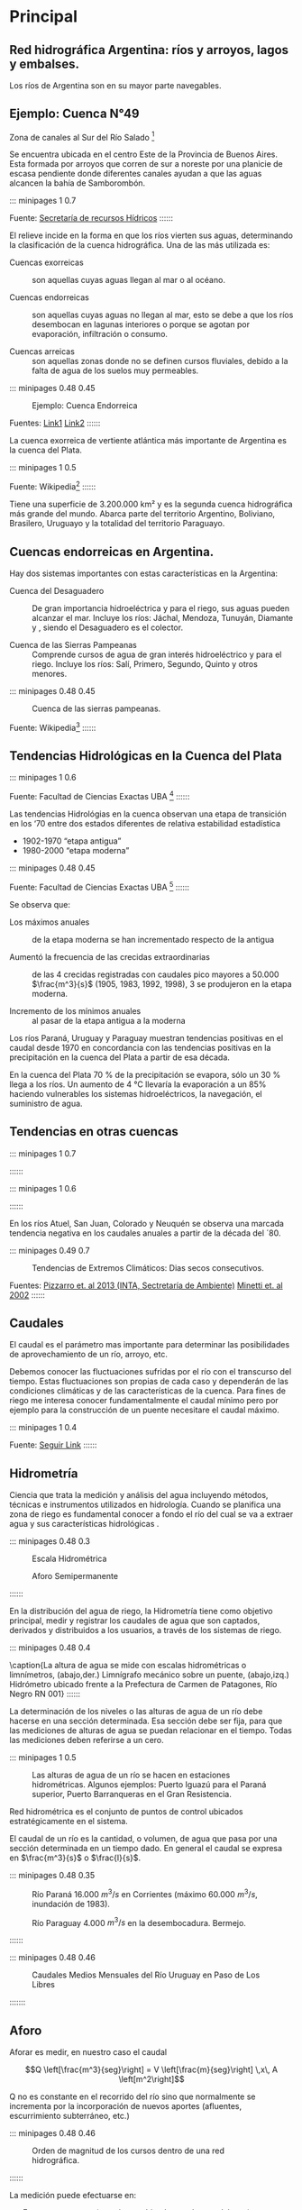 * Setting                                                          :noexport:
 
#+LATEX_ENGINE: xelatex
#+LATEX_CLASS: extarticle
#+LATEX_CLASS_OPTIONS: a4paper,12pt

#+LaTeX_HEADER: \usepackage[spanish]{babel}
#+LaTex_HEADER: \usepackage{placeins}
#+LaTex_HEADER: \usepackage{graphicx} % Required to insert images
#+LaTex_HEADER: \usepackage{courier} % Required for the courier font
#+LaTex_HEADER: \usepackage{fixltx2e}
#+LaTex_HEADER: \usepackage{amsmath}
#+LaTex_HEADER: \usepackage{dsfont}
#+LaTex_HEADER: \usepackage{amssymb}
#+LaTex_HEADER: \usepackage{hyperref}
#+LaTex_HEADER: \usepackage{fancyhdr} % Required for custom headers
#+LaTex_HEADER: \usepackage{lastpage} % Required to determine the last page for the footer
#+LaTex_HEADER: \usepackage{extramarks} % Required for headers and footers
#+LaTex_HEADER: % Margins
#+LaTex_HEADER: \usepackage{geometry}
#+LaTex_HEADER:  \geometry{
#+LaTex_HEADER:  a4paper,
#+LaTex_HEADER:  left=20mm,
#+LaTex_HEADER:  right=20mm,
#+LaTex_HEADER:  top=20mm,
#+LaTex_HEADER:  bottom=20mm,
#+LaTex_HEADER:  }
#+LaTex_HEADER: 
#+LaTex_HEADER: \linespread{1.1} % Line spacing
#+LaTex_HEADER: 
#+LaTex_HEADER: % Set up the header and footer
#+LaTex_HEADER: \pagestyle{fancy}
#+LaTex_HEADER: \lhead{} % Top left header
#+LaTex_HEADER: \chead{\hmwkClass\ (\hmwkClassTime): \hmwkTitle} % Top center head
#+LaTex_HEADER: \rhead{\hmwkInstitucional} % Top right header
#+LaTex_HEADER: \lfoot{\hmwkClassInstructor} % Bottom left footer
#+LaTex_HEADER: \cfoot{} % Bottom center footer
#+LaTex_HEADER: \rfoot{Página\ \thepage\ de\ \protect\pageref{LastPage}} % Bottom right footer
#+LaTex_HEADER: \renewcommand\headrulewidth{0.4pt} % Size of the header rule
#+LaTex_HEADER: \renewcommand\footrulewidth{0.4pt} % Size of the footer rule
#+LaTex_HEADER: 
#+LaTex_HEADER: \setlength\parindent{0pt} % Removes all indentation from paragraphs
#+LaTex_HEADER: 
#+LaTex_HEADER: % Encabezados y pies.
#+LaTex_HEADER: 
#+LaTex_HEADER: \newcommand{\hmwkTitle}{Aforos: Notas} % Assignment title
#+LaTex_HEADER: \newcommand{\hmwkDueDate}{Mayo 2020} % Due date
#+LaTex_HEADER: \newcommand{\hmwkClass}{Hidráulica Agrícola y Saneamiento} % Course/class
#+LaTex_HEADER: \newcommand{\hmwkClassTime}{1-2020} % Class/lecture time
#+LaTex_HEADER: \newcommand{\hmwkClassInstructor}{Mónica Fiore - Javier Clavijo} % Teacher/lecturer
#+LaTex_HEADER: \newcommand{\hmwkInstitucional}{FI-UBA} % Your name

#+LaTex_HEADER:\usepackage{lineno}
#+LaTex_HEADER:\linenumbers

#+BEGIN_SRC emacs-lisp

(setq org-image-actual-width nil)

#+END_SRC

#+RESULTS:

* Principal
** Red hidrográfica Argentina: ríos y arroyos, lagos y embalses. 

Los ríos de Argentina son en su mayor parte navegables. 


#+BEGIN_EXPORT latex
\begin{figure}
\null\hfill%
\begin{minipage}{0.48\textwidth}
\includegraphics[width=0.9\textwidth]{./media/image29.jpeg}
\caption{Estaciones de la Red Hidrológica Nacional}
\end{minipage}%
\hfill\begin{minipage}{0.48\textwidth}
\includegraphics[width=\textwidth]{./media/image28.jpeg}
\caption{Mapa de la Red Hidrográfica SIAN en base a datos de SHN}
\end{minipage}\hfill\null
\begin{minipage}{\textwidth}
\begin{center}
\vspace{0.5cm}
Fuentes: Subsecretaria de recursos Hidricos\footnote{https://www.argentina.gob.ar/subsecretaria-de-recursos-hidricos} suldelsur.com\footnote{http://www.surdelsur.com/argentinamapas/mapaderios.htm}
\end{center}
\end{minipage}
\end{figure}
#+END_EXPORT


** Ejemplo: Cuenca N°49

Zona de canales al Sur del Río Salado \footnote{https://www.argentina.gob.ar/sites/default/files/49.pdf}

Se encuentra ubicada en el centro Este de la Provincia de Buenos
Aires. Esta formada por arroyos que corren de sur a noreste por una
planicie de escasa pendiente donde diferentes canales ayudan a que las
aguas alcancen la bahía de Samborombón.


::: minipages 1 0.7
#+CAPTION: Mapa de Cuencas Hidrográficas de argentina. 
#+ATTR_HTML: :width 400
[[./media/image30.jpeg]]
Fuente: \href{https://www.argentina.gob.ar/sites/default/files/mapacuenca.jpg}{Secretaría de recursos Hídricos}
::::::

El relieve incide en la forma en que los ríos vierten sus aguas, determinando la clasificación de la cuenca hidrográfica. Una de las más utilizada es:

- Cuencas exorreicas :: son aquellas cuyas aguas llegan al mar o al océano. 

- Cuencas endorreicas :: son aquellas cuyas aguas no llegan al mar,
     esto se debe a que los ríos desembocan en lagunas interiores o
     porque se agotan por evaporación, infiltración o consumo.

- Cuencas arreicas :: son aquellas zonas donde no se definen cursos
     fluviales, debido a la falta de agua de los suelos muy
     permeables.

::: minipages 0.48 0.45
#+CAPTION: Ejemplo: Cuenca Endorreica
[[./media/image32.jpeg]]
#+CAPTION: Ejemplo: Cuenta Exorreica
[[./media/image31.png]]
Fuentes: \href{http://cuencaracteristicas.galeon.com/satelital.jpg}{Link1} \href{http://www.freewebs.com/milanes1351/imagenes2005/Cuenca.gif}{Link2}
::::::

La cuenca exorreica de vertiente atlántica más importante de Argentina es la cuenca del Plata. 

::: minipages 1 0.5
#+CAPTION: Mapa de la cuenca del Rio de la plata, 
[[./media/image33.png]]
Fuente: Wikipedia\footnote{\url{http://upload.wikimedia.org/wikipedia/commons/thumb/1/13/Riodelaplatabasinmap.png/400px-Riodelaplatabasinmap.png}}
::::::

Tiene una superficie de 3.200.000 km² y es la segunda cuenca
hidrográfica más grande del mundo. Abarca parte del territorio
Argentino, Boliviano, Brasilero, Uruguayo y la totalidad del
territorio Paraguayo.

** Cuencas endorreicas en Argentina.

Hay dos sistemas importantes con estas características en la Argentina:

- Cuenca del Desaguadero :: De gran importancia hidroeléctrica y para
  el riego, sus aguas pueden alcanzar el mar. Incluye los ríos: Jáchal,
  Mendoza, Tunuyán, Diamante y , siendo el Desaguadero es el colector.

- Cuenca de las Sierras Pampeanas :: Comprende cursos de agua de gran
  interés hidroeléctrico y para el riego. Incluye los ríos: Salí,
  Primero, Segundo, Quinto y otros menores.

::: minipages 0.48 0.45
#+CAPTION: Cuenca de las sierras pampeanas. 
[[./media/image34.jpeg]]
#+CAPTION: Rio Desagüadero 
[[./media/desaguadero.jpeg]]
Fuente: Wikipedia\footnote{\url{https://es.wikipedia.org/wiki/R\%C3\%ADo\_Desaguadero\_(Argentina)\#/media/Archivo:Argentina\_-\_R\%C3\%ADo\_Desaguadero.JPG}}
::::::

** Tendencias Hidrológicas en la Cuenca del Plata

::: minipages 1 0.6
#+CAPTION: Máximos, mínimos y medios anuales de los caudales diarios del río Paraná en la sección Paraná-Santa Fe para período 1902-2004 
[[./media/image35.png]]
Fuente: Facultad de Ciencias Exactas UBA \footnote{\url{http//www-atmo.at.fcen.uba.ar/materias/cap6_cambioclimaticoH.pdf}}
::::::

Las tendencias Hidrológias en la cuenca observan una etapa de transición en los ‘70 entre dos estados diferentes de relativa estabilidad estadística

- 1902-1970 “etapa antigua”
- 1980-2000 “etapa moderna”

::: minipages 0.48 0.45
#+CAPTION: 
[[./media/image36.png]]
#+CAPTION: 
[[./media/image37.png]]
#+CAPTION: 
[[./media/image39.png]]
#+CAPTION: 
[[./media/image38.png]]
Fuente: Facultad de Ciencias Exactas UBA \footnote{\url{http//www-atmo.at.fcen.uba.ar/materias/cap6_cambioclimaticoH.pdf}}
::::::

Se observa que:

- Los máximos anuales :: de la etapa moderna se han incrementado
 respecto de la antigua

- Aumentó la frecuencia de las crecidas extraordinarias :: de las 4
 crecidas registradas con caudales pico mayores a 50.000
 $\frac{m^3}{s}$ (1905, 1983, 1992, 1998), 3 se produjeron en la etapa
 moderna.

- Incremento de los mínimos anuales :: al pasar de la etapa antigua a la
 moderna

Los ríos Paraná, Uruguay y Paraguay muestran tendencias positivas en
el caudal desde 1970 en concordancia con las tendencias positivas en
la precipitación en la cuenca del Plata a partir de esa década.

En la cuenca del Plata 70 % de la precipitación se evapora, sólo un 30
% llega a los ríos. Un aumento de 4 °C llevaría la evaporación a un
85% haciendo vulnerables los sistemas hidroeléctricos, la navegación,
el suministro de agua.

** Tendencias en otras cuencas

::: minipages 1 0.7
#+CAPTION: Tendencias Hidrológicas Fuente: Camilloni y Barros (2007)
[[./media/image40.png]]
::::::

::: minipages 1 0.6
#+CAPTION: Tendencias en el Rio Limay.
[[./media/image41.png]]
::::::

En los ríos Atuel, San Juan, Colorado y Neuquén se observa una marcada
tendencia negativa en los caudales anuales a partir de la década del
´80.

::: minipages 0.49 0.7
#+CAPTION: Tendencias de Extremos Climáticos: Dias secos consecutivos. 
[[./media/tendencias_cdd.png]]
#+CAPTION: Tendencias Climáticas en argentina: Precipitación, Periodos comparados: 1931-1932/1998-1999
[[./media/tendencias_pp.png]]
Fuentes: \href{http://turismo.salta.gov.ar/images/uploads/4.\%20PNUD\%20tendencias\%20de\%20extremos\%20clim\%C3\%A1ticos\%20en\%20Argentina.pdf}{Pizzarro et. al 2013 (INTA, Sectretaría de Ambiente)}
\href{http://www.scielo.org.mx/scielo.php?script=sci\_arttext\&pid=S0187-62362003000200004\#f2}{Minetti et. al 2002}
::::::

** Caudales

El caudal es el parámetro mas importante para determinar las
posibilidades de aprovechamiento de un río, arroyo, etc.
 
Debemos conocer las fluctuaciones sufridas por el río con el
transcurso del tiempo.  Estas fluctuaciones son propias de cada caso y
dependerán de las condiciones climáticas y de las características de
la cuenca.  Para fines de riego me interesa conocer fundamentalmente
el caudal mínimo pero por ejemplo para la construcción de un puente
necesitare el caudal máximo.

::: minipages 1 0.4
#+CAPTION: El caudal mínimo es la limitante a tener en cuenta para el riego. 
[[./media/image43.jpeg]]
Fuente: \href{http://gua30.wordpress.com/2012/03/27/caudal-del-rio-baja-y-vuelve-la-calma/}{Seguir Link}
::::::

** Hidrometría

Ciencia que trata la medición y análisis del agua incluyendo métodos, técnicas e instrumentos utilizados en hidrología.
Cuando se planifica una zona de riego es fundamental conocer a fondo el río del cual se va a extraer agua y sus características hidrológicas
.

::: minipages 0.48 0.3
#+CAPTION: Escala Hidrométrica
[[./media/image44.jpeg]]
#+CAPTION: Aforo Semipermanente
[[./media/image46.jpeg]]
#+CAPTION: Estación permanente de Aforo
[[./media/image45.jpeg]]
::::::

En la distribución del agua de riego, la Hidrometría tiene como
objetivo principal, medir y registrar los caudales de agua que son
captados, derivados y distribuidos a los usuarios, a través de los
sistemas de riego.

::: minipages 0.48 0.4
#+CAPTION: 
[[./media/image47.jpeg]]
#+CAPTION: 
[[./media/image49.png]]
#+CAPTION: 
[[./media/image48.jpeg]]
#+CAPTION: 
[[./media/image50.jpeg]]
\caption{La altura de agua se mide con escalas hidrométricas o limnímetros, (abajo,der.) Limnígrafo mecánico sobre un puente, (abajo,izq.) Hidrómetro ubicado frente a la Prefectura de Carmen de Patagones, Río Negro RN 001}
::::::

La determinación de los niveles o las alturas de agua de un río debe
hacerse en una sección determinada.  Esa sección debe ser fija, para
que las mediciones de alturas de agua se puedan relacionar en el
tiempo. Todas las mediciones  deben referirse a un cero.

::: minipages 1 0.5
#+CAPTION: Las alturas de agua de un río se hacen en estaciones hidrométricas. Algunos ejemplos: Puerto Iguazú para el Paraná superior, Puerto Barranqueras en el Gran Resistencia. 
[[./media/image51.jpeg]]

Red hidrométrica es el conjunto de puntos de control ubicados estratégicamente en el sistema.

El caudal de un río es la cantidad, o volumen, de agua que pasa por
una sección determinada en un tiempo dado. En general el caudal se
expresa en $\frac{m^3}{s}$ o $\frac{l}{s}$.

::: minipages 0.48 0.35
#+CAPTION: Río Paraná 16.000 $m^3/s$ en Corrientes (máximo 60.000 $m^3/s$, inundación de 1983).
[[./media/image54.jpeg]]
#+CAPTION: Río Paraguay 4.000 $m^3/s$ en la desembocadura. Bermejo.
[[./media/image53.jpeg]]
#+CAPTION: Río Colorado 380 $m^3/s$ (máximo de 2.200 $m^3/s$).
[[./media/image52.jpeg]]
::::::
 
::: minipages 0.48 0.46
#+CAPTION: Caudales Medios Mensuales del Río Uruguay en Paso de Los Libres
[[./media/image55.png]]
#+CAPTION: Caudales Medios Mensuales de la Estación de Aforo de Buta Ranquil, Río Colorado
[[./media/image56.png]]
:::::::

** Aforo

Aforar es medir, en nuestro caso el caudal 

$$Q \left[\frac{m^3}{seg}\right] = V \left[\frac{m}{seg}\right] \,x\, A \left[m^2\right]$$

Q no es constante en el recorrido del río sino que normalmente se incrementa por la incorporación de nuevos aportes (afluentes, escurrimiento subterráneo, etc.) 

::: minipages 0.48 0.46
#+CAPTION: Orden de magnitud de los cursos dentro de una red hidrográfica.
[[./media/image57.png]]
#+CAPTION: Cuenca del Río de la Plata.
[[./media/image58.png]]
::::::

La medición puede efectuarse en:

- Forma permanente (estaciones ubicadas en ríos caudalosos)
- Semipermanentes
- Ocasionales

::: minipages 0.48 0.46
#+CAPTION: Estación de aforos de Calasparra (Nueva)
[[./media/image60.jpeg]]
#+CAPTION: Una sección regular de un canal se puede aforar en forma semipermanente
[[./media/image59.jpeg]]
#+CAPTION: Aforos ocacionales pueden realizarse en cauces de menor importancia.
[[./media/image61.jpeg]]
::::::

El lugar elegido para hacer el aforo o medición debe cumplir los
siguientes requisitos:

- La sección transversal debe estar bien definida y en lo posible no
 presentar agradación o degradación del lecho.

- Debe ser de fácil acceso .
 
- Debe estar en un sitio recto, para evitar las sobreelevaciones y
 cambios en la profundidad producidos por curvas.
 
- El sitio debe estar libre de efectos de controles aguas abajo , que
 puedan producir remansos que afecten luego los valores obtenidos con
 la curva de calibración.

En el sitio que se decidió hacer el aforo, se hace un levantamiento
topográfico completo de la sección transversal. La sección escogida se
divide en tramos iguales.

Se determinan áreas parciales y velocidades medias en las áreas
parciales con las cuales se determinan caudales parciales, cuya
sumatoria da el caudal total.
 
#+CAPTION: Al aforar medimos la sección del curso de agua y la velocidad en dicha sección. 
#+ATTR_HTML: :width 600
[[./media/image62.jpeg]]

$$Q= A_1 V_1 + A_2 V_2 + A_3 V_3 + \ldots$$ 

#+CAPTION: La velocidad media correspondiente a cada franja se calcula a partir de la media de la velocidad medida a 0,2 y 0,8 de la profundidad en esa franja. 
#+ATTR_HTML: :width 600
[[./media/image63.png]]

#+CAPTION: Cálculo del caudal a partir de las lecturas en el molinete D es la profundidad de la corriente en el punto medio de cada sección.
#+ATTR_HTML: :width 500
[[./media/table.57-01.png]]

#+BEGIN_EXPORT html
<table>
<tr h="518040">
<th>
<p>1</p>
<p> </p>
</th>
<th>
<p>2</p>
<p> </p>
</th>
<th>
<p>3</p>
<p> </p>
</th>
<th>
<p>4</p>
<p> </p>
</th>
<th>
<p>5</p>
<p> </p>
</th>
<th>
<p>6</p>
<p> </p>
</th>
<th>
<p>7</p>
<p> </p>
</th>
<th>
<p>8</p>
<p> </p>
</th>
</tr>
<tr h="518040">
<td rowSpan="2">
<p>Sección</p>
<p> </p>
</td>
<td colspan="3">
<p>Velocidad del caudal</p>
<p>(m/s)</p>
<p> </p>
</td>
<td rowSpan="2">
<p>Profundidad</p>
<p>(m)</p>
<p> </p>
</td>
<td rowSpan="2">
<p>Ancho</p>
<p>(m)</p>
<p> </p>
</td>
<td rowSpan="2">
<p>área</p>
<p>(m<sup>2</sup>)</p>
<p>5x6</p>
</td>
<td rowSpan="2">
<p>Caudal</p>
<p>(m<sup>3</sup>/s)</p>
<p>4x7</p>
</td>
</tr>
<tr h="304920">
<td>
<p>0,2D</p>
<p> </p>
</td>
<td>
<p>0,8D</p>
<p> </p>
</td>
<td>
<p>Media</p>
<p> </p>
</td>
</tr>
<tr h="304920">
<td>
<p>1 </p>
</td>
<td>
<p>- </p>
</td>
<td>
<p>- </p>
</td>
<td>
<p>0,5 </p>
</td>
<td>
<p>1,3 </p>
</td>
<td>
<p>2,0 </p>
</td>
<td>
<p>2,6 </p>
</td>
<td>
<p>1,30 </p>
</td>
</tr>
<tr h="304920">
<td>
<p>2 </p>
</td>
<td>
<p>0,8 </p>
</td>
<td>
<p>0,6 </p>
</td>
<td>
<p>0,7 </p>
</td>
<td>
<p>1,7 </p>
</td>
<td>
<p>1,0 </p>
</td>
<td>
<p>1,7 </p>
</td>
<td>
<p>1,19 </p>
</td>
</tr>
<tr h="304920">
<td>
<p>3 </p>
</td>
<td>
<p>0,9 </p>
</td>
<td>
<p>0,6 </p>
</td>
<td>
<p>0,75 </p>
</td>
<td>
<p>2,0 </p>
</td>
<td>
<p>1,0 </p>
</td>
<td>
<p>2,0 </p>
</td>
<td>
<p>1,50 </p>
</td>
</tr>
<tr h="304920">
<td>
<p>4 </p>
</td>
<td>
<p>1,1 </p>
</td>
<td>
<p>0,7 </p>
</td>
<td>
<p>0,9 </p>
</td>
<td>
<p>2,2 </p>
</td>
<td>
<p>1,0 </p>
</td>
<td>
<p>2,2 </p>
</td>
<td>
<p>1,98 </p>
</td>
</tr>
<tr h="304920">
<td>
<p>5 </p>
</td>
<td>
<p>1,0 </p>
</td>
<td>
<p>0,6 </p>
</td>
<td>
<p>0,8 </p>
</td>
<td>
<p>1,8 </p>
</td>
<td>
<p>1,0 </p>
</td>
<td>
<p>1,8 </p>
</td>
<td>
<p>1,44 </p>
</td>
</tr>
<tr h="304920">
<td>
<p>6 </p>
</td>
<td>
<p>0,9 </p>
</td>
<td>
<p>0,6 </p>
</td>
<td>
<p>0,75 </p>
</td>
<td>
<p>1,4 </p>
</td>
<td>
<p>1,0 </p>
</td>
<td>
<p>1,4 </p>
</td>
<td>
<p>1,05 </p>
</td>
</tr>
<tr h="304920">
<td>
<p>7 </p>
</td>
<td>
<p>- </p>
</td>
<td>
<p>- </p>
</td>
<td>
<p>0,55 </p>
</td>
<td>
<p>0,7 </p>
</td>
<td>
<p>2,0 </p>
</td>
<td>
<p>1,4 </p>
</td>
<td>
<p>0,77 </p>
</td>
</tr>
<tr h="304920">
<td colspan="7">
<p>TOTAL </p>
</td>
<td>
<p>9,23 </p>
</td>
</tr>
#+END_EXPORT

** Metodos de Medición: Molinete

El de hélice gira sobre un eje horizontal. El de taza cónica gira
sobre un eje vertical. En ambos casos la velocidad de rotación es
proporcional a la velocidad de la corriente. Se cuenta el número de
revoluciones en un tiempo dado, ya sea con un contador digital o
mecánico.
     
En general para medir se utilizan puentes o rutas que pasen sobre el río. 

::: minipages 0.45 0.40
#+CAPTION: Aforo desde puente con molinete
[[./media/image64.jpeg]]
#+CAPTION: Molinete; a) Tipo hélice; b) Tipo cazoleta 
[[./media/image65.jpeg]]
::::::

** Metodos de Medición: Perfilador de corrientes

#+CAPTION: Perfilador de Corrientes, Batímetro y Medidor de Caudal para Ríos, Arroyos y Estuarios (para profundidades de 0.15 a 2 m).
[[./media/image66.jpeg]]

Basándose en el efecto Doppler mide el perfil de velocidades de toda
la lámina de agua, desde su superficie hasta el fondo del cauce
fluvial.
Determina simultáneamente la batimetría en todo lo ancho del río, realiza el cálculo del caudal, en tiempo real.

** Metodos de Medición: Aforos con vertederos

#+CAPTION: Un ejemplo de medición con vertedero.
[[./media/image67.jpeg]]

Método de medición de caudal, útil en chorrillos pequeños, donde no es
posible utilizar molinetes.  El caudal es función de la altura de la
lámina de agua sobre el vertedero. La estructura utilizada puede
adoptar distintas formas; el río alcanzará distintas alturas en
función del caudal, relacionadas por ecuaciones dependientes del tipo
de vertedero, que puede ser rectangular, triangular o trapezoidal.

** Métodos de Medicion: Perfilador Acustico Doppler

Fuente: "Técnicas y algoritmos empleados en estudios hidrológicos e hidráulicos" M. Luisa Moreno Santaengracia 

#+CAPTION: Aforos con tecnología Perfilador Acústico Doppler (ADP)
#+ATTR_HTML: :width 500
[[./media/image69.png]]

ADP esta pensado para la realización de aforos directos en grandes
ríos. El equipo es capaz de obtener una lectura de la distribución de
velocidades en la sección de aforo discretizada en celdas de un tamaño
predefinido. Utiliza un triple sensor doppler que permite medir
velocidades de flujo en las tres dimensiones, un transmisor por radio
y tiene la posibilidad de acoplar un módulo GPS. Cuenta con un
software que permite, entre otras funciones, visualizar los resultados
mientras se realiza la medición.
 
#+CAPTION: Catamarán Rivercat
[[./media/image68.jpeg]]

#+CAPTION: Perfil levantado con ADP
[[./media/image70.png]]
 
Se arrastra el equipo desde un puente de una orilla a otra con un
cable.
 
El sistema ADP permite de una pasada obtener la sección del río con la
distribución de velocidades medidas. El software obtiene por
integración, el caudal total.

** Métodos de Medición: Método Volumétrico

Se utiliza en general para caudales muy pequeños y se requiere de un
recipiente para colectar el agua.  El caudal resulta de dividir el
volumen de agua que se recoge en el recipiente por el tiempo que
transcurre en colectar dicho volumen.

Q = V/T 
Donde:
Q = Caudal (l /s)
V = Volumen (l)
T = Tiempo (s)

** Métodos de Medición: Método Químico

Consiste en incorporar a la corriente una cantidad conocida de cierta
sustancia química durante un tiempo dado. Se toman muestras aguas
abajo en donde se estime que la sustancia se haya disuelto
uniformemente, para determinar la cantidad de sustancia contenida por
unidad de volumen.

** Calibración de una Estación.

Decimos que una estación de aforo está calibrada cuando se ha obtenido
una curva del caudal con relación al nivel de agua.  Las estimaciones
posteriores del caudal se pueden obtener midiendo el nivel y leyendo
el caudal correspondiente en la curva de calibración.  El caudal es
una función no lineal de la altura en la escala.

::: minipages 1 0.5
#+CAPTION: Curva Altura – Caudal
[[./media/image71.png]]
::::::

Esta relación entre altura y caudal, puede verse afectada por 3 causas
en cuyo caso se debe realizar trabajos de corrección para la adecuada
información de caudal. Las correcciones de la curva H – Q pueden ser:

::: minipages 1 0.7
#+CAPTION: Esquema de Erosión y Sedimentación
[[./media/image72.jpeg]]
#+CAPTION: Variación en la curva H-Q por variación de la sección.
[[./media/image73.png]]
::::::

- Por variación de la sección :: Si la sección elegida para construir
 la curva H – Q, tiene cambios debido a acciones de erosión o
 sedimentación, al no ser fija la superficie de la sección de
 escurrimiento, la altura medida no reflejará el caudal de la curva,
 sino otro mayor o menor según la sección sea mayor por erosión o
 menor por sedimentación. En este caso se tendrá que trazar una nueva curva.
- Por cambio del régimen del río ::
- Por efecto de remanso ::


La construcción de la curva H - Q requiere la ejecución de numerosos
aforos, barriendo toda la gama de alturas posibles en la sección
elegida, incluyendo caudales poco frecuentes que producen
inundaciones.

::: minipages 0.45 0.44
#+CAPTION: Una sección del Río Paraná, en Toma Vieja.
[[./media/image74.jpeg]]
#+CAPTION: Crecidas registradas en el río paraná y sus correspondientes alturas/caudales en una sección de control. Fuente: Entidad Binacional Yacyretá (EBY)
[[./media/tabla-h-q.png]]
::::::

#+BEGIN_EXPORT html
<table>
<tr h="518040">
<th>
<p>Año</p>
</th>
<th>
<p>Lectura de escala en m</p>
</th>
<th>
<p>Caudal (m<sup>3</sup>/s)</p>
</th>
</tr>
<tr h="304920">
<td>
<p>1982 / 83</p>
</td>
<td>
<p>8,98</p>
</td>
<td>
<p>60.000</p>
</td>
</tr>
<tr h="304920">
<td>
<p>1858</p>
</td>
<td>
<p>8,93</p>
</td>
<td>
<p>51.000 – 54.000</p>
</td>
</tr>
<tr h="304920">
<td>
<p>1878</p>
</td>
<td>
<p>8,65</p>
</td>
<td>
<p>47.000 – 50.000</p>
</td>
</tr>
<tr h="304920">
<td>
<p>1905</p>
</td>
<td>
<p>8,56</p>
</td>
<td>
<p>47.000 – 49.000</p>
</td>
</tr>
<tr h="304920">
<td>
<p>1966</p>
</td>
<td>
<p>7,93</p>
</td>
<td>
<p>41.000 – 42.000</p>
</td>
</tr>
<tr h="304920">
<td>
<p>1977</p>
</td>
<td>
<p>7,13</p>
</td>
<td>
<p>34.000</p>
</td>
</tr>
<tr h="304920">
<td>
<p>1991 / 92</p>
</td>
<td>
<p>6,78</p>
</td>
<td>
<p>54.000</p>
</td>
</tr>
<tr h="304920">
<td>
<p>1997 / 98</p>
</td>
<td>
<p>5,89</p>
</td>
<td>
<p>42.000</p>
</td>
</tr>
#+END_EXPORT

** Extrapolación de la curva H-Q. 

Existen distintos métodos para la extrapolación de la curva, los más comunes son:

- Extrapolación manual
- Método de Manning
- Método de Stevens
- Método logarítmico
  
::: minipages 0.45 0.44
#+CAPTION: Crecida en el Río Uruguay
[[./media/image75.jpeg]]
#+CAPTION: Bajante en el Río Uruguay
[[./media/image76.jpeg]]
::::::

Estos métodos se utilizan debido a que en las épocas de avenida es
casi imposible aforar ya que corre riesgo no sólo el equipo sino la
gente que lo utiliza

*** Extrapolación manual

Se emplea como análisis preliminar previo a la utilización de otros
métodos. Se grafican los valores y se extiende la curva utilizando un
curvímetro, manteniendo la tendencia observada en la curva.

*** Método LOGARÍTMICO. 

$$Q = K (H – H_0)^n$$
 
donde: 
 
- $H_0$ :: altura de la escala hidrométrica para la cual Q = 0 (estiaje) 
- $H$ :: altura de escala hidrométrica para el caudal que se quiere conocer 
- $n,\, K$ :: constantes propias de la expresión. 

$$ log\,Q = log\,K + n\, log(H – H_0) $$

Primero se estima el valor de $$H_0$$ en estiaje a partir de los datos observados.  

*** Método de Manning

Este método está basado en la fórmula de Manning, la misma que se utiliza para canales abiertos

\[Q = \underbrace{A\,R^{2/3}}_{\text{Factor Geometrico}} \underbrace{\frac{\sqrt{S}}{n}}_{\text{Factor Hidraulico}}\]

Donde:
- $A$ :: Area de la sección de control o de aforo ($m^2$) 
- $S$ :: Pendiente del canal 
- $P$ :: Perímetro mojado de la sección de control ($m$)
- $R$ :: Radio hidráulico, $R = A / P$
- $n$ :: Coeficiente de rugosidad. 
- $Q$ :: Caudal o descarga en ($\frac{m^3}{s}$) 

*** Método de Stevens

Este método se basa en la fórmula de Chezy y es usado para ríos relativamente anchos y poco profundos

$$Q=A\,C\sqrt{(S\,R)}$$

- $A$ :: Área de la sección de control para un nivel determinado ($m^2$)
- $S$ :: Pendiente de la superficie libre del agua y la del fondo del canal 
- $R$ :: Radio hidráulico. 
- $C$ :: Coeficiente de Chezy, que depende de las características del escurrimiento y de la naturaleza del cauce.
- $Q$ :: Caudal o descarga en ($\frac{m^3}{s}$) 
  
** Hidrograma

Un Hidrograma es la representación del caudal en función del tiempo, expresando las
variaciones temporales de los caudales o los aportes de un río en una
sección determinada. Es decir Q = f(t).  El área bajo la curva es el
volumen de agua que ha pasado por el punto de aforo en el tiempo
considerado.

::: minipages 1 0.7
#+CAPTION: 
[[./media/image80.png]]
#+CAPTION: 
[[./media/image81.png]]
\caption{(arriba) Hidrograma del Río Colorado en la sección Ranquil. (abajo) Hidrograma de una Crecida. A->B: Curva de Crecida, C->D: Curva de descenso, D-> : Curva de Agotamiento.}
::::::

Si a este hidrograma lo asociamos con un hietograma (precipitación en
función del tiempo) puedo separar que parte del caudal es debida a la
precipitación.

** Algunas definiciones:

- Derrame :: Volumen total en un período determinado
- Módulo :: Caudal Medio Anual
- Caudal Específico :: Caudal Medio Anual/Area 
- Lámina :: Volumen/Area
- Avenida :: Elevación rápida del nivel del agua de un curso.
- Estiaje :: Nivel mas bajo o caudal mínimo que alcanzan las aguas de un río.
